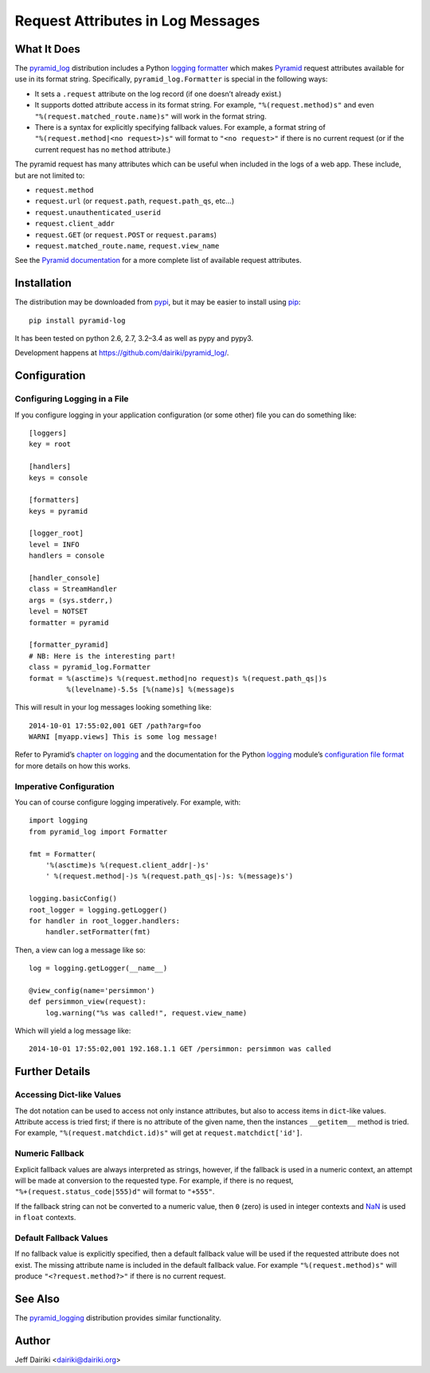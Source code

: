 ##################################
Request Attributes in Log Messages
##################################

|version| |py_versions| |py_implementation| |license| |build status|

What It Does
============

The `pyramid_log`_ distribution includes a Python `logging formatter`_
which makes Pyramid_ request attributes available for use in its
format string.  Specifically, ``pyramid_log.Formatter`` is special in
the following ways:

- It sets a ``.request`` attribute on the log record (if one doesn’t
  already exist.)

- It supports dotted attribute access in its format string. For
  example, ``"%(request.method)s"`` and even
  ``"%(request.matched_route.name)s"`` will work in the format string.

- There is a syntax for explicitly specifying fallback values.  For
  example, a format string of ``"%(request.method|<no request>)s"``
  will format to ``"<no request>"`` if there is no current request (or
  if the current request has no ``method`` attribute.)

The pyramid request has many attributes which can be useful when included
in the logs of a web app.  These include, but are not limited to:

- ``request.method``
- ``request.url`` (or ``request.path``, ``request.path_qs``, etc…)
- ``request.unauthenticated_userid``
- ``request.client_addr``
- ``request.GET`` (or ``request.POST`` or ``request.params``)
- ``request.matched_route.name``, ``request.view_name``

See the `Pyramid documentation <pyramid.request_>`_ for a more
complete list of available request attributes.

.. _pyramid_log: https://pypi.python.org/pypi/pyramid_log/
.. _logging formatter:
   https://docs.python.org/3/library/logging.html#formatter-objects
.. _pyramid: http://docs.pylonsproject.org/projects/pyramid/en/latest/
.. _pyramid.request:
   http://docs.pylonsproject.org/projects/pyramid/en/latest/api/request.html


Installation
============

The distribution may be downloaded from pypi_, but it may be easier to
install using pip_::

    pip install pyramid-log

It has been tested on python 2.6, 2.7, 3.2–3.4 as well as pypy and pypy3.

Development happens at https://github.com/dairiki/pyramid_log/.

.. _pypi: `logging formatter`_
.. _pip: https://pip.pypa.io/en/latest/


Configuration
=============

Configuring Logging in a File
-----------------------------

If you configure logging in your application configuration (or some
other) file you can do something like::

    [loggers]
    key = root

    [handlers]
    keys = console

    [formatters]
    keys = pyramid

    [logger_root]
    level = INFO
    handlers = console

    [handler_console]
    class = StreamHandler
    args = (sys.stderr,)
    level = NOTSET
    formatter = pyramid

    [formatter_pyramid]
    # NB: Here is the interesting part!
    class = pyramid_log.Formatter
    format = %(asctime)s %(request.method|no request)s %(request.path_qs|)s
             %(levelname)-5.5s [%(name)s] %(message)s

This will result in your log messages looking something like::

    2014-10-01 17:55:02,001 GET /path?arg=foo
    WARNI [myapp.views] This is some log message!

Refer to Pyramid’s `chapter on logging`_ and the documentation for the
Python logging_ module’s `configuration file format`_ for more details
on how this works.

.. _chapter on logging:
   http://docs.pylonsproject.org/projects/pyramid/en/latest/narr/logging.html
.. _logging:
   https://docs.python.org/3/library/logging.html
.. _configuration file format:
   https://docs.python.org/3/library/logging.config.html#logging-config-fileformat


Imperative Configuration
------------------------

You can of course configure logging imperatively.  For example, with::

    import logging
    from pyramid_log import Formatter

    fmt = Formatter(
        '%(asctime)s %(request.client_addr|-)s'
        ' %(request.method|-)s %(request.path_qs|-)s: %(message)s')

    logging.basicConfig()
    root_logger = logging.getLogger()
    for handler in root_logger.handlers:
        handler.setFormatter(fmt)

Then, a view can log a message like so::

    log = logging.getLogger(__name__)

    @view_config(name='persimmon')
    def persimmon_view(request):
        log.warning("%s was called!", request.view_name)

Which will yield a log message like::

    2014-10-01 17:55:02,001 192.168.1.1 GET /persimmon: persimmon was called


Further Details
===============

Accessing Dict-like Values
--------------------------

The dot notation can be used to access not only instance attributes,
but also to access items in ``dict``-like values.  Attribute access is
tried first; if there is no attribute of the given name, then the
instances ``__getitem__`` method is tried.  For example,
``"%(request.matchdict.id)s"`` will get at
``request.matchdict['id']``.

Numeric Fallback
----------------

Explicit fallback values are always interpreted as strings, however,
if the fallback is used in a numeric context, an attempt will be made
at conversion to the requested type.  For example, if there is no
request, ``"%+(request.status_code|555)d"`` will format to ``"+555"``.

If the fallback string can not be converted to a numeric value, then
``0`` (zero) is used in integer contexts and NaN_ is used in ``float``
contexts.

.. _NaN: https://en.wikipedia.org/wiki/NaN

Default Fallback Values
-----------------------

If no fallback value is explicitly specified, then a default fallback
value will be used if the requested attribute does not exist.  The
missing attribute name is included in the default fallback value.  For
example ``"%(request.method)s"`` will produce ``"<?request.method?>"``
if there is no current request.


See Also
========

The `pyramid_logging`_ distribution provides similar functionality.

.. _pyramid_logging: https://pypi.python.org/pypi/pyramid_logging


Author
======

Jeff Dairiki <dairiki@dairiki.org>


.. ==== Badges ====

.. |build status| image::
    https://travis-ci.org/dairiki/pyramid_log.svg?branch=master
    :target: https://travis-ci.org/dairiki/pyramid_log

.. |downloads| image::
    https://img.shields.io/pypi/dm/pyramid_log.svg
    :target: https://pypi.python.org/pypi/pyramid_log/
    :alt: Downloads
.. |version| image::
    https://img.shields.io/pypi/v/pyramid_log.svg
    :target: https://pypi.python.org/pypi/pyramid_log/
    :alt: Latest Version
.. |py_versions| image::
    https://img.shields.io/pypi/pyversions/pyramid_log.svg
    :target: https://pypi.python.org/pypi/pyramid_log/
    :alt: Supported Python versions
.. |py_implementation| image::
    https://img.shields.io/pypi/implementation/pyramid_log.svg
    :target: https://pypi.python.org/pypi/pyramid_log/
    :alt: Supported Python versions
.. |license| image::
    https://img.shields.io/pypi/l/pyramid_log.svg
    :target: https://github.com/dairiki/pyramid_log/blob/master/LICENSE
    :alt: License
.. |dev_status| image::
    https://img.shields.io/pypi/status/pyramid_log.svg
    :target: https://pypi.python.org/pypi/pyramid_log/
    :alt: Development Status
